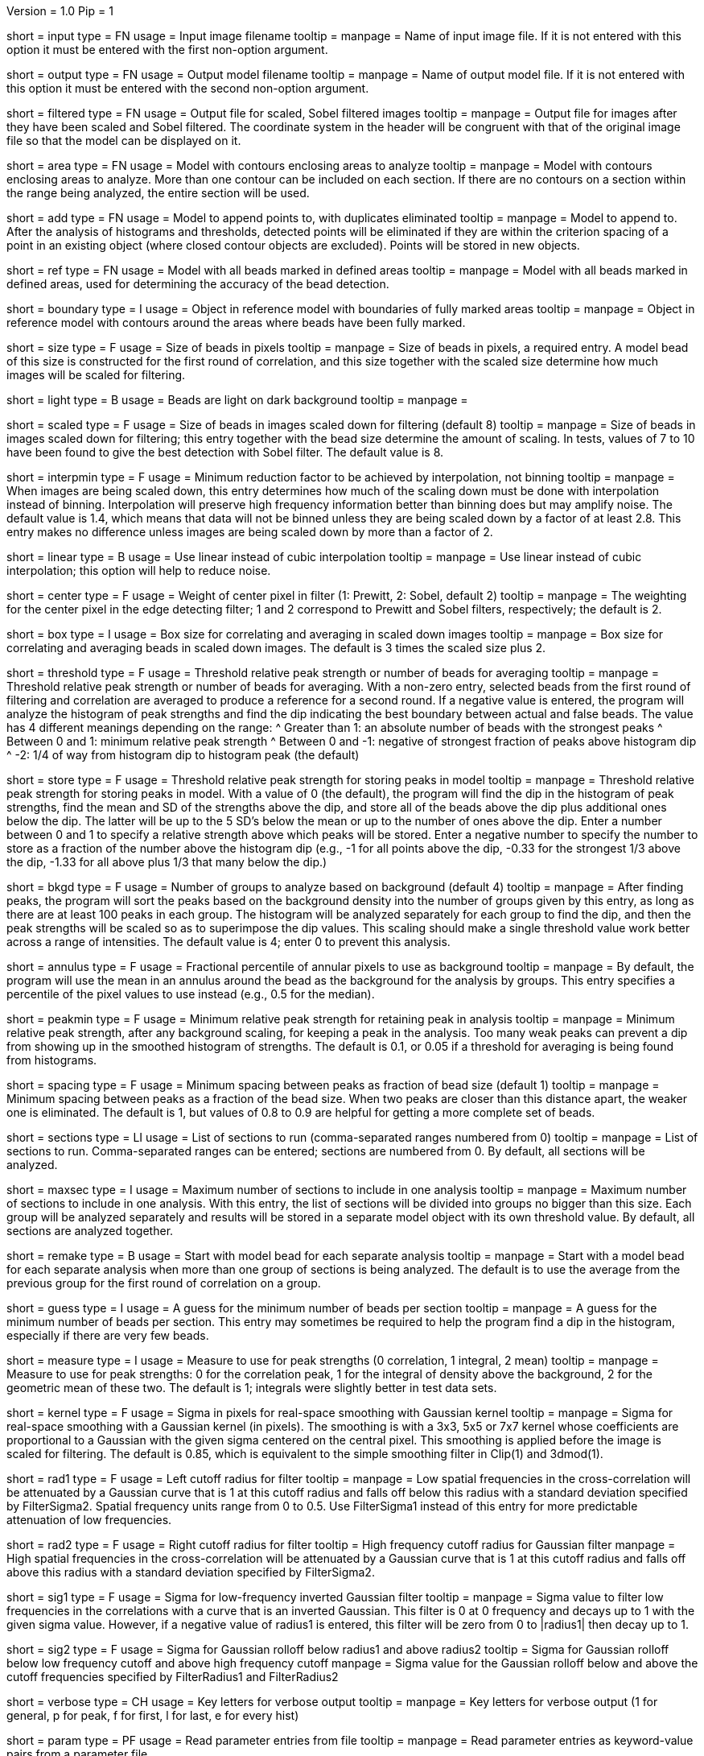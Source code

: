 Version = 1.0
Pip = 1

[Field = InputImageFile]
short = input
type = FN
usage = Input image filename
tooltip = 
manpage = Name of input image file.  If it is not entered with this option it 
must be entered with the first non-option argument.

[Field = OutputModelFile]
short = output
type = FN
usage = Output model filename
tooltip = 
manpage = Name of output model file.  If it is not entered with this option it 
must be entered with the second non-option argument.

[Field = FilteredImageFile]
short = filtered
type = FN
usage = Output file for scaled, Sobel filtered images
tooltip = 
manpage = Output file for images after they have been scaled 
and Sobel filtered.  The coordinate system in the header will be congruent
with that of the original image file so that the model can be displayed on it.

[Field = AreaModel]
short = area
type = FN
usage = Model with contours enclosing areas to analyze
tooltip = 
manpage = Model with contours enclosing areas to analyze.  More than one
contour can be included on each section.  If there are no contours on a
section within the range being analyzed, the entire section will be used.

[Field = AddToModel]
short = add
type = FN
usage = Model to append points to, with duplicates eliminated
tooltip = 
manpage = Model to append to.  After the analysis of histograms and thresholds,
detected points will be eliminated if they are within the criterion spacing of
a point in an existing object (where closed contour objects are excluded).
Points will be stored in new objects.  

[Field = ReferenceModel]
short = ref
type = FN
usage = Model with all beads marked in defined areas
tooltip = 
manpage = Model with all beads marked in defined areas, used for determining
the accuracy of the bead detection.

[Field = BoundaryObject]
short = boundary
type = I
usage = Object in reference model with boundaries of fully marked areas 
tooltip = 
manpage = Object in reference model with contours around the areas where beads
have been fully marked.

[Field = BeadSize]
short = size
type = F
usage = Size of beads in pixels
tooltip = 
manpage = Size of beads in pixels, a required entry.  A model bead of this
size is constructed for the first round of correlation, and this size together
with the scaled size determine how much images will be scaled for filtering.

[Field = LightBeads]
short = light
type = B
usage = Beads are light on dark background
tooltip = 
manpage = 

[Field = ScaledSize]
short = scaled
type = F
usage = Size of beads in images scaled down for filtering (default 8)
tooltip = 
manpage = Size of beads in images scaled down for filtering; this entry
together with the bead size determine the amount of scaling.  In tests,
values of 7 to 10 have been found to give the best detection with Sobel
filter.  The default value is 8.

[Field = MinInterpolationFactor]
short = interpmin
type = F
usage = Minimum reduction factor to be achieved by interpolation, not binning
tooltip = 
manpage = When images are being scaled down, this entry determines how much
of the scaling down must be done with interpolation instead of binning.
Interpolation will preserve high frequency information better than binning
does but may amplify noise.  The default value is 1.4, which means that data
will not be binned unless they are being scaled down by a factor of at least
2.8.  This entry makes no difference unless images are being scaled down by
more than a factor of 2.

[Field = LinearInterpolation]
short = linear
type = B
usage = Use linear instead of cubic interpolation
tooltip = 
manpage = Use linear instead of cubic interpolation; this option will help to
reduce noise.

[Field = CenterWeight]
short = center
type = F
usage = Weight of center pixel in filter (1: Prewitt, 2: Sobel, default 2)
tooltip = 
manpage = The weighting for the center pixel in the edge detecting filter; 1
and 2 correspond to Prewitt and Sobel filters, respectively; the default is 2.

[Field = BoxSizeScaled]
short = box
type = I
usage = Box size for correlating and averaging in scaled down images
tooltip = 
manpage = Box size for correlating and averaging beads in scaled down images.
The default is 3 times the scaled size plus 2.

[Field = ThresholdForAveraging]
short = threshold
type = F
usage = Threshold relative peak strength or number of beads for averaging
tooltip = 
manpage = Threshold relative peak strength or number of beads for averaging.
With a non-zero entry, selected beads from the first round of filtering and
correlation are averaged to produce a reference for a second round.  If a
negative value is entered, the program will analyze the histogram of peak
strengths and find the dip indicating the best boundary between actual and
false beads.  The value has
4 different meanings depending on the range:
^  Greater than 1: an absolute number of beads with the strongest peaks
^  Between 0 and 1: minimum relative peak strength
^  Between 0 and -1: negative of strongest fraction of peaks above histogram 
dip
^  -2: 1/4 of way from histogram dip to histogram peak (the default)

[Field = StorageThreshold]
short = store
type = F
usage = Threshold relative peak strength for storing peaks in model
tooltip = 
manpage = Threshold relative peak strength for storing peaks in model.  With a
value of 0 (the default), the program will find the dip in the histogram of
peak strengths, find the mean and SD of the strengths above the dip, and store
all of the beads above the dip plus additional ones below the dip.  The latter
will be up to the 5 SD's below the mean or up to the number of ones above the
dip.  Enter a number between 0 and 1 to specify a relative
strength above which peaks will be stored.  Enter a negative number to specify
the number to store as a fraction of the number above the histogram dip (e.g.,
-1 for all points above the dip, -0.33 for the strongest 1/3 above the dip,
-1.33 for all above plus 1/3 that many below the dip.)

[Field = BackgroundGroups]
short = bkgd
type = F
usage = Number of groups to analyze based on background (default 4)
tooltip = 
manpage = After finding peaks, the program will sort the peaks based on the
background density into the number of groups given by this entry, as long as
there are at least 100 peaks in each group.  The histogram will be analyzed
separately for each group to find the dip, and then the peak strengths will be
scaled so as to superimpose the dip values.  This scaling should make a single
threshold value work better across a range of intensities.
The default value is 4; enter 0 to prevent this analysis.

[Field = AnnulusPercentile]
short = annulus
type = F
usage = Fractional percentile of annular pixels to use as background
tooltip = 
manpage = By default, the program will use the mean in an annulus around the
bead as the background for the analysis by groups.  This entry specifies a
percentile of the pixel values to use instead (e.g., 0.5 for the median).

[Field = MinRelativeStrength]
short = peakmin
type = F
usage = Minimum relative peak strength for retaining peak in analysis
tooltip = 
manpage = Minimum relative peak strength, after any background scaling, for
keeping a peak in the analysis.  Too many weak peaks can prevent a dip from
showing up in the smoothed histogram of strengths.  The default is 0.1, or
0.05 if a threshold for averaging is being found from histograms.

[Field = MinSpacing]
short = spacing
type = F
usage = Minimum spacing between peaks as fraction of bead size (default 1)
tooltip = 
manpage = Minimum spacing between peaks as a fraction of the bead size.  When
two peaks are closer than this distance apart, the weaker one is eliminated.
The default is 1, but values of 0.8 to 0.9 are helpful for getting a more 
complete set of beads.

[Field = SectionsToDo]
short = sections
type = LI
usage = List of sections to run (comma-separated ranges numbered from 0)
tooltip = 
manpage = List of sections to run.  Comma-separated ranges can be entered;
sections are numbered from 0.  By default, all sections will be analyzed.

[Field = MaxSectionsPerAnalysis]
short = maxsec
type = I
usage = Maximum number of sections to include in one analysis
tooltip = 
manpage = Maximum number of sections to include in one analysis.  With this
entry, the list of sections will be divided into groups no bigger than this
size.  Each group will be analyzed separately and results will be stored in a
separate model object with its own threshold value.  By default, all sections
are analyzed together.

[Field = RemakeModelBead]
short = remake
type = B
usage = Start with model bead for each separate analysis
tooltip = 
manpage = Start with a model bead for each separate analysis when more than
one group of sections is being analyzed.  The default is to use the average
from the previous group for the first round of correlation on a group.

[Field = MinGuessNumBeads]
short = guess
type = I
usage = A guess for the minimum number of beads per section
tooltip = 
manpage = A guess for the minimum number of beads per section.  This entry may
sometimes be required to help the program find a dip in the histogram,
especially if there are very few beads.

[Field = MeasureToUse]
short = measure
type = I
usage = Measure to use for peak strengths (0 correlation, 1 integral, 2 mean)
tooltip = 
manpage = Measure to use for peak strengths: 0 for the correlation peak, 1 for 
the integral of density above the background, 2 for the geometric mean of
these two.  The default is 1; integrals were slightly better in test data sets.

[Field = KernelSigma]
short = kernel
type = F
usage = Sigma in pixels for real-space smoothing with Gaussian kernel
tooltip = 
manpage = Sigma for real-space smoothing with a Gaussian kernel (in pixels).
The smoothing is with a 3x3, 5x5 or 7x7 kernel whose coefficients are
proportional to a Gaussian with the given sigma centered on the central
pixel.  This smoothing is applied before the image is scaled for filtering.
The default is 0.85, which is equivalent to the simple smoothing filter in
Clip(1) and 3dmod(1).

[Field = FilterRadius1]
short = rad1
type = F
usage = Left cutoff radius for filter
tooltip = 
manpage = Low spatial frequencies in the cross-correlation will be attenuated
by a Gaussian curve that is 1 at this cutoff radius and falls off below this
radius with a standard deviation specified by FilterSigma2.  Spatial
frequency units range from 0 to 0.5.  Use FilterSigma1 instead of this entry
for more predictable attenuation of low frequencies.

[Field = FilterRadius2]
short = rad2
type = F
usage = Right cutoff radius for filter
tooltip = High frequency cutoff radius for Gaussian filter
manpage = High spatial frequencies in the cross-correlation will be attenuated
by a Gaussian curve that is 1 at this cutoff radius and falls off above this
radius with a standard deviation specified by FilterSigma2.

[Field = FilterSigma1]
short = sig1
type = F
usage = Sigma for low-frequency inverted Gaussian filter
tooltip = 
manpage = Sigma value to filter low frequencies in the correlations with a
curve that is an inverted Gaussian.  This filter is 0 at 0 frequency and decays
up to 1 with the given sigma value.  However, if a negative value of radius1
is entered, this filter will be zero from 0 to |radius1| then decay up to 1.

[Field = FilterSigma2]
short = sig2
type = F
usage = Sigma for Gaussian rolloff below radius1 and above radius2
tooltip = Sigma for Gaussian rolloff below low frequency cutoff and above 
high frequency cutoff
manpage = Sigma value for the Gaussian rolloff below and above the cutoff
frequencies specified by FilterRadius1 and FilterRadius2

[Field = VerboseKeys]
short = verbose
type = CH
usage = Key letters for verbose output
tooltip = 
manpage = Key letters for verbose output (1 for general, p for peak, f for
first, l for last, e for every hist)

[Field = ParameterFile]
short = param
type = PF
usage = Read parameter entries from file
tooltip = 
manpage = Read parameter entries as keyword-value pairs from a parameter file.

